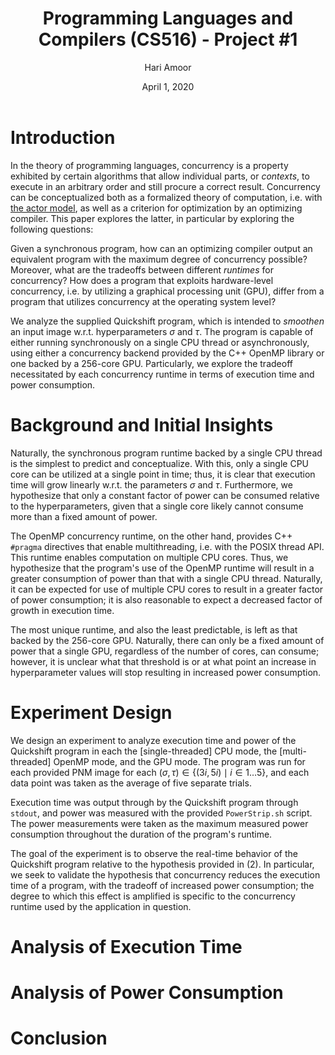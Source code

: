 #+TITLE: Programming Languages and Compilers (CS516) - Project #1
#+AUTHOR: Hari Amoor
#+DATE: April 1, 2020
#+EMAIL: amoor.hari@rutgers.edu

* Introduction

In the theory of programming languages, concurrency is a property exhibited by certain algorithms that allow individual parts, or /contexts/, to execute in an arbitrary order and still procure a correct result. Concurrency can be conceptualized
both as a formalized theory of computation, i.e. with [[https://arxiv.org/vc/arxiv/papers/1008/1008.1459v8.pdf][the actor model]], as well as a criterion for optimization by an optimizing compiler. This paper explores the latter, in particular by exploring the following questions:

Given a synchronous program, how can an optimizing compiler output an equivalent program with the maximum degree of concurrency possible? Moreover, what are the tradeoffs between different /runtimes/ for concurrency? How does a program
that exploits hardware-level concurrency, i.e. by utilizing a graphical processing unit (GPU), differ from a program that utilizes concurrency at the operating system level?

We analyze the supplied Quickshift program, which is intended to /smoothen/ an input image w.r.t. hyperparameters $\sigma$ and $\tau$. The program is capable of either running synchronously on a single CPU thread or asynchronously,
using either a concurrency backend provided by the C++ OpenMP library or one backed by a 256-core GPU. Particularly, we explore the tradeoff necessitated by each concurrency runtime in terms of execution time and power consumption.

* Background and Initial Insights

Naturally, the synchronous program runtime backed by a single CPU thread is the simplest to predict and conceptualize. With this, only a single CPU core can be utilized at a single point in time; thus, it is clear that
execution time will grow linearly w.r.t. the parameters $\sigma$ and $\tau$. Furthermore, we hypothesize that only a constant factor of power can be consumed relative to the hyperparameters, given that a single core likely 
cannot consume more than a fixed amount of power.

The OpenMP concurrency runtime, on the other hand, provides C++ ~#pragma~ directives that enable multithreading, i.e. with the POSIX thread API. This runtime enables computation on multiple CPU cores. Thus, we hypothesize that
the program's use of the OpenMP runtime will result in a greater consumption of power than that with a single CPU thread. Naturally, it can be expected for use of multiple CPU cores to result in a greater factor of power consumption;
it is also reasonable to expect a decreased factor of growth in execution time.

The most unique runtime, and also the least predictable, is left as that backed by the 256-core GPU. Naturally, there can only be a fixed amount of power that a single GPU, regardless of the number of cores, can consume; however,
it is unclear what that threshold is or at what point an increase in hyperparameter values will stop resulting in increased power consumption.

* Experiment Design

We design an experiment to analyze execution time and power of the Quickshift program in each the [single-threaded] CPU mode, the [multi-threaded] OpenMP mode, and the GPU mode. The program was run for each provided PNM image for
each $(\sigma, \tau) \in \{(3i, 5i) \mid i \in 1 \ldots 5\}$, and each data point was taken as the average of five separate trials.

Execution time was output through by the Quickshift program through ~stdout~, and power was measured with the provided ~PowerStrip.sh~ script. The power measurements were taken as the maximum measured power consumption throughout
the duration of the program's runtime.

The goal of the experiment is to observe the real-time behavior of the Quickshift program relative to the hypothesis provided in (2). In particular, we seek to validate the hypothesis that concurrency reduces the execution time of
a program, with the tradeoff of increased power consumption; the degree to which this effect is amplified is specific to the concurrency runtime used by the application in question.

* Analysis of Execution Time

* Analysis of Power Consumption

* Conclusion
